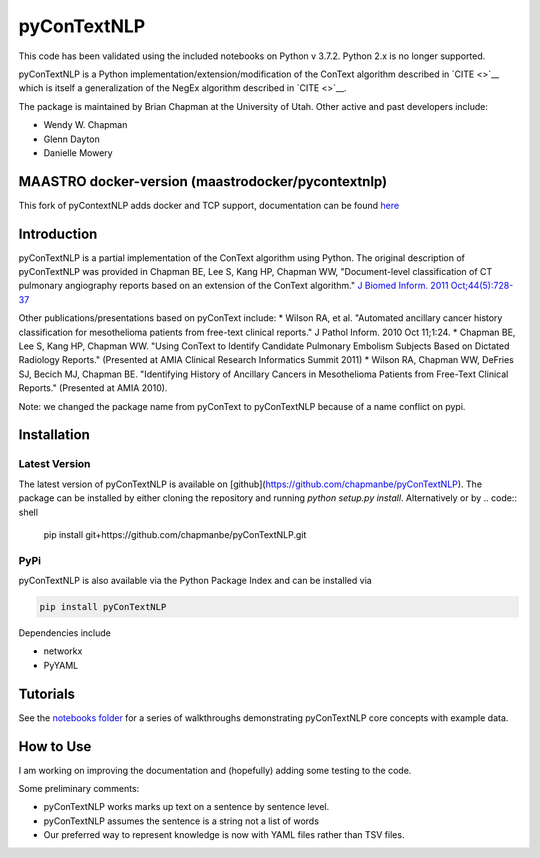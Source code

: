 pyConTextNLP
============

This code has been validated using the included notebooks on Python v 3.7.2. Python 2.x is no longer supported.

pyConTextNLP is a Python implementation/extension/modification of the
ConText algorithm described in `CITE <>`__ which is itself a
generalization of the NegEx algorithm described in `CITE <>`__.

The package is maintained by Brian Chapman at the University of Utah.
Other active and past developers include:

-  Wendy W. Chapman
-  Glenn Dayton
-  Danielle Mowery


MAASTRO docker-version (maastrodocker/pycontextnlp)
-------------
This fork of pyContextNLP adds docker and TCP support, documentation can be found `here </docker/README.md>`__


Introduction
------------

pyConTextNLP is a partial implementation of the ConText algorithm using
Python. The original description of pyConTextNLP was provided in Chapman
BE, Lee S, Kang HP, Chapman WW, "Document-level classification of CT
pulmonary angiography reports based on an extension of the ConText
algorithm." `J Biomed Inform. 2011
Oct;44(5):728-37 <http://www.sciencedirect.com/science/article/pii/S1532046411000621>`__

Other publications/presentations based on pyConText include: \* Wilson
RA, et al. "Automated ancillary cancer history classification for
mesothelioma patients from free-text clinical reports." J Pathol Inform.
2010 Oct 11;1:24. \* Chapman BE, Lee S, Kang HP, Chapman WW. "Using
ConText to Identify Candidate Pulmonary Embolism Subjects Based on
Dictated Radiology Reports." (Presented at AMIA Clinical Research
Informatics Summit 2011) \* Wilson RA, Chapman WW, DeFries SJ, Becich
MJ, Chapman BE. "Identifying History of Ancillary Cancers in
Mesothelioma Patients from Free-Text Clinical Reports." (Presented at
AMIA 2010).

Note: we changed the package name from pyConText to pyConTextNLP because
of a name conflict on pypi.

Installation
------------

Latest Version
~~~~~~~~~~~~~~

The latest version of pyConTextNLP is available on [github](https://github.com/chapmanbe/pyConTextNLP). 
The package can be installed by either cloning the repository and running `python setup.py install`. 
Alternatively or by
.. code:: shell
    pip install git+https://github.com/chapmanbe/pyConTextNLP.git 

PyPi
~~~~~

pyConTextNLP is also available via the Python Package Index and can be installed via

.. code:: shell

    pip install pyConTextNLP

Dependencies include 

* networkx
* PyYAML


Tutorials
---------

See the `notebooks folder <./notebooks>`__ for a series of walkthroughs
demonstrating pyConTextNLP core concepts with example data.


How to Use
----------

I am working on improving the documentation and (hopefully) adding some
testing to the code.

Some preliminary comments:

-  pyConTextNLP works marks up text on a sentence by sentence level.
-  pyConTextNLP assumes the sentence is a string not a list of words
- Our preferred way to represent knowledge is now with YAML files rather than TSV files.

